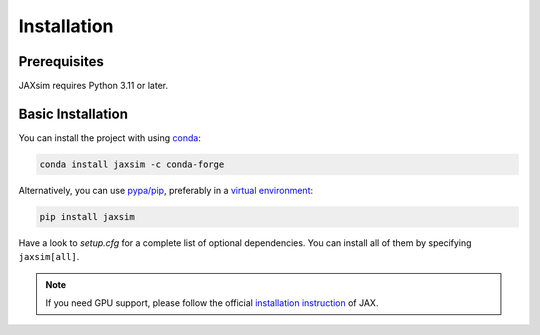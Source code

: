 Installation
============

.. _installation:

Prerequisites
-------------

JAXsim requires Python 3.11 or later. 

Basic Installation
------------------

You can install the project with using `conda`_: 

.. code-block:: bash

   conda install jaxsim -c conda-forge

Alternatively, you can use `pypa/pip`_, preferably in a `virtual environment`_:

.. code-block:: bash

   pip install jaxsim

Have a look to `setup.cfg` for a complete list of optional dependencies.
You can install all of them by specifying ``jaxsim[all]``.

.. note::

    If you need GPU support, please follow the official `installation instruction`_ of JAX.

.. _conda: https://anaconda.org/
.. _pypa/pip: https://github.com/pypa/pip/
.. _virtual environment: https://docs.python.org/3.8/tutorial/venv.html
.. _installation instruction: https://github.com/google/jax/#installation
